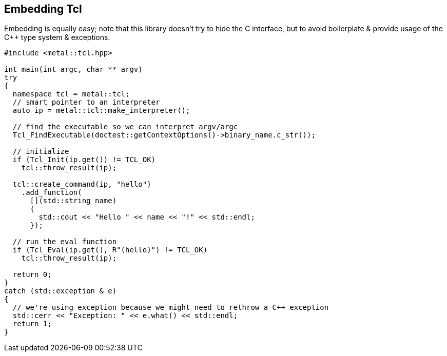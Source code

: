 [#embedding]
## Embedding Tcl

Embedding is equally easy; note that this library doesn't try to hide the C interface,
but to avoid boilerplate & provide usage of the C++ type system & exceptions.


```cpp
#include <metal::tcl.hpp>

int main(int argc, char ** argv)
try
{
  namespace tcl = metal::tcl;
  // smart pointer to an interpreter
  auto ip = metal::tcl::make_interpreter();

  // find the executable so we can interpret argv/argc
  Tcl_FindExecutable(doctest::getContextOptions()->binary_name.c_str());

  // initialize
  if (Tcl_Init(ip.get()) != TCL_OK)
    tcl::throw_result(ip);

  tcl::create_command(ip, "hello")
    .add_function(
      [](std::string name)
      {
        std::cout << "Hello " << name << "!" << std::endl;
      });

  // run the eval function
  if (Tcl_Eval(ip.get(), R"(hello)") != TCL_OK)
    tcl::throw_result(ip);

  return 0;
}
catch (std::exception & e)
{
  // we're using exception because we might need to rethrow a C++ exception
  std::cerr << "Exception: " << e.what() << std::endl;
  return 1;
}
```